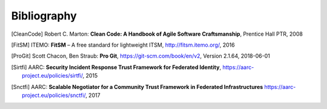 .. Bugfix, this removes additional chapter header
.. https://github.com/sphinx-doc/sphinx/issues/4775
.. raw:: latex

   \cleardoublepage
   \begingroup
   \renewcommand\chapter[1]{\endgroup}
   \phantomsection

Bibliography
============

.. [CleanCode] Robert C. Marton: **Clean Code: A Handbook of Agile Software Craftsmanship**, Prentice Hall PTR, 2008
.. [FitSM] ITEMO: **FitSM** – A free standard for lightweight ITSM, http://fitsm.itemo.org/, 2016
.. [ProGit] Scott Chacon, Ben Straub: **Pro Git**, https://git-scm.com/book/en/v2, Version 2.1.64, 2018-06-01
.. [Sirtfi] AARC: **Security Incident Response Trust Framework for Federated Identity**, https://aarc-project.eu/policies/sirtfi/, 2015
.. [Snctfi] AARC: **Scalable Negotiator for a Community Trust Framework in Federated Infrastructures** https://aarc-project.eu/policies/snctfi/, 2017

